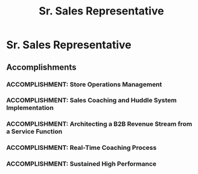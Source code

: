 :PROPERTIES:
:ID:       80f92474-05b7-49f5-a285-d195ccad2f53
:END:
#+title: Sr. Sales Representative
#+filetags: :JOB:
* Sr. Sales Representative
:PROPERTIES:
:COMPANY: Sprint
:POSITION: Sr. Sales Representative
:START_DATE: 2019-05-01
:END_DATE: 2020-08-31
:SUMMARY: As a Sr. Sales Representative and keyholder, my responsibilities expanded to include manager-on-duty tasks, such as daily store operations, cash handling, and inventory control. I took the initiative to architect and implement coaching and sales process systems to drive team performance. A key strategic achievement was leveraging our store's unique status as a district repair hub to design a novel "account audit" process, transforming non-revenue service visits into the district's top-performing B2B sales pipeline.
:END:

** Accomplishments
*** ACCOMPLISHMENT: Store Operations Management
:PROPERTIES:
:ID:       d0c31925-3615-4137-b831-b8ac5509e3e8
:ROAM_ALIASES: Sr. Sales Representative: Store Operations Management
:SKILLS: [[id:8a4795d4-1374-4ffa-a3f4-022f5047b0e5][Project & Operations Management]], [[id:bd19eb7e-b205-477a-be1f-5285dc8831ba][Stakeholder Management]]
:SITUATION: In the absence of senior management, a designated leader was needed to ensure the store continued to operate smoothly and securely.
:TASK: To manage all daily store operations, including customer queue management, opening/closing procedures, cash handling, and nightly inventory counts.
:ACTION: Acted as the manager-on-duty, managing the customer queue, executing opening and closing procedures, handling all cash operations, and conducting nightly inventory stock counts as a designated keyholder.
:RESULT: Entrusted with keyholder responsibilities, ensuring the store was managed efficiently and securely during all shifts.
:END:
*** ACCOMPLISHMENT: Sales Coaching and Huddle System Implementation
:PROPERTIES:
:ID:       03198ced-78dc-4366-ac11-7c209c2f14f3
:ROAM_ALIASES: Sr. Sales Representative: Sales Coaching and Huddle System Implementation
:SKILLS: [[id:55baf1b2-605f-4d9f-b9b5-0f9fd69e0449][Team Leadership & Development]], [[id:7893d2ee-6016-45b1-8fa8-e677a35ec46e][Systems Thinking & Design]], [[id:f0027a8a-7352-4c3f-8935-f6727bd07fe1][Sales Enablement & Coaching]], [[id:b278bc24-d074-4d8f-ac49-7ef139dbbedc][Peformance Management]]
:SITUATION: The sales team required daily structure and motivation to maintain focus and performance throughout the day.
:TASK: To develop and lead a daily huddle system to set goals and motivate the team.
:ACTION: Developed and led daily sales huddles, coaching team members on setting individual goals based on foot-traffic volume and seasonality. Created and ran friendly sales competitions to drive motivation.
:RESULT: Increased team sales consistency and motivation through data-informed goal setting and the implementation of engaging sales competitions. 
:END:
*** ACCOMPLISHMENT: Architecting a B2B Revenue Stream from a Service Function
:PROPERTIES:
:ID:       3351183c-a2b1-470b-967a-09ca40c120dd
:ROAM_ALIASES: Sr. Sales Representative: Architecting a B2B Revenue Stream from a Service Function
:SKILLS: [[id:1330fa1d-d329-4473-b026-075446f04114][Sales Process Architecture]], [[id:cc8ee51c-61af-432b-b607-325c962ee475][Data Analysis]]
:SITUATION: The store's status as a district repair hub created a high volume of non-revenue service traffic, which represented an untapped opportunity.
:TASK: To create a process to convert service interactions into a consistent sales pipeline for both B2B and consumer accounts.
:ACTION: Designed and implemented a repeatable "account audit" process. While customers waited for repairs, collaborated with technicians to review their accounts, identify upsell opportunities, and uncover qualified B2B leads based on business ownership structures.
:RESULT: Led the store to become the #1 generator of business revenue in the district by successfully converting non-revenue service visits into a new, consistent B2B and consumer sales pipeline.
:END:
*** ACCOMPLISHMENT: Real-Time Coaching Process
:PROPERTIES:
:ID:       3ab3ffa4-97f6-41d4-94ea-7f36188b39e2
:ROAM_ALIASES: Sr. Sales Representative: Real-Time Coaching Process
:SKILLS: [[id:55baf1b2-605f-4d9f-b9b5-0f9fd69e0449][Team Leadership & Development]], [[id:fb94c057-15b8-4532-acfb-3330ebc03cd5][Internal Stakeholder Management]], [[id:4e59e599-f5f1-4662-883c-f2ca12835085][Negotiation & Closing]], [[id:f0027a8a-7352-4c3f-8935-f6727bd07fe1][Sales Enablement & Coaching]]
:SITUATION: To improve the quality of sales interactions and prevent lost opportunities, a real-time coaching mechanism was needed.
:TASK: To implement a system for providing real-time coaching to sales reps before they engaged with customers.
:ACTION: Implemented a pre-transaction "huddle" system at the inventory safe checkpoint. This served as a just-in-time coaching opportunity to review deal specifics, reinforce process, and strategize on objection handling.
:RESULT:  Improved the quality and consistency of sales execution by providing targeted, real-time coaching, leading to better objection handling and process adherence.
:END:
*** ACCOMPLISHMENT: Sustained High Performance
:PROPERTIES:
:ID:       a6fbc41e-f08a-465f-98a3-1ae9ddde45b9
:ROAM_ALIASES: Sr. Sales Representative: Sustained High Performance
:SKILLS: [[id:24f8b898-0a06-4d04-b530-2c71db7d1a91][Full-Cycle Sales Management]], [[id:8a4795d4-1374-4ffa-a3f4-022f5047b0e5][Project & Operations Management]], [[id:d5aa9d0a-46ba-4e73-84d5-b2d408dd8bfd][Lead Generation and Prospecting]]
:SITUATION: After being promoted to a senior role with additional leadership responsibilities, it was critical to maintain a high level of personal sales performance.
:TASK: To continue to meet and exceed personal sales targets while performing leadership duties.
:ACTION: Continued to apply effective sales strategies and work ethic to personal sales goals.
:RESULT: Consistently maintained an average composite sales goal of 125% for most of my tenure, remaining in the top 10% of the district even after promotion.
:END:


